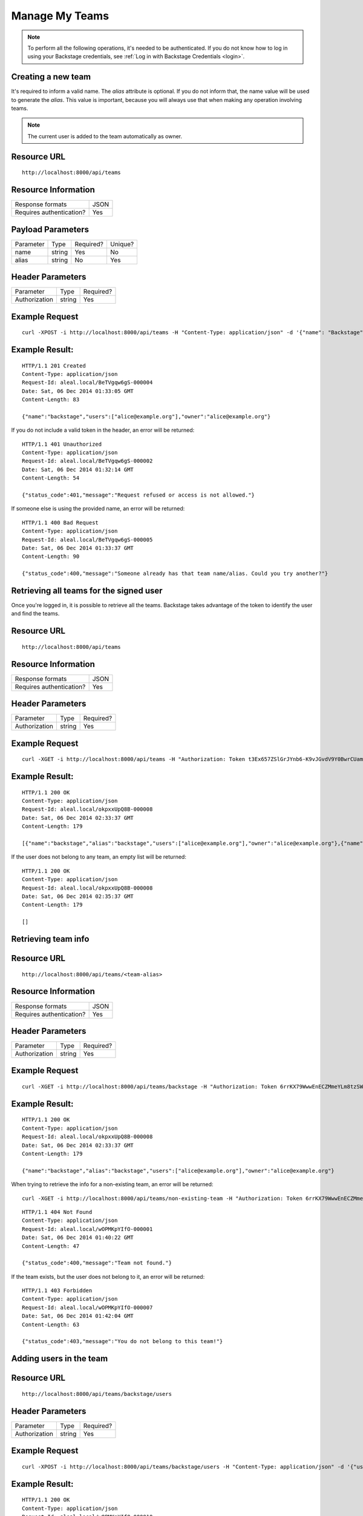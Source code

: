 ===============
Manage My Teams
===============

.. note::

  To perform all the following operations, it's needed to be authenticated. If you do not know how to log in using your Backstage credentials, see :ref:`Log in with Backstage Credentials <login>`.


Creating a new team
---------------------------
It's required to inform a valid name. The `alias` attribute is optional. If you do not inform that, the name value will be used to generate the `alias`. This value is important, because you will always use that when making any operation involving teams.

.. note::

  The current user is added to the team automatically as owner.

Resource URL
------------
.. highlight:: bash

::

  http://localhost:8000/api/teams


Resource Information
--------------------

+---------------------------+----------+
| Response formats          |   JSON   |
+---------------------------+----------+
| Requires authentication?  |    Yes   |
+---------------------------+----------+

Payload Parameters
------------------
+-------------------+--------------+-------------------+-------------------+
|    Parameter      |     Type     |     Required?     |      Unique?      |
+-------------------+--------------+-------------------+-------------------+
| name              |    string    | Yes               | No                |
+-------------------+--------------+-------------------+-------------------+
| alias             |    string    | No                | Yes               |
+-------------------+--------------+-------------------+-------------------+


Header Parameters
-----------------
+-----------------+--------------+-------------------+
|    Parameter    |     Type     |     Required?     |
+-----------------+--------------+-------------------+
| Authorization   |    string    | Yes               |
+-----------------+--------------+-------------------+


Example Request
---------------

.. highlight:: bash

::

  curl -XPOST -i http://localhost:8000/api/teams -H "Content-Type: application/json" -d '{"name": "Backstage", "alias": "backstage"} ' -H "Authorization: Token EDWZEheeeDnKt0B4IoH8IsOUSnGdumfHmHGQlZDdRbg="


Example Result:
---------------
.. highlight:: bash

::

  HTTP/1.1 201 Created
  Content-Type: application/json
  Request-Id: aleal.local/BeTVgqw6gS-000004
  Date: Sat, 06 Dec 2014 01:33:05 GMT
  Content-Length: 83

  {"name":"backstage","users":["alice@example.org"],"owner":"alice@example.org"}


If you do not include a valid token in the header, an error will be returned:

.. highlight:: bash

::

  HTTP/1.1 401 Unauthorized
  Content-Type: application/json
  Request-Id: aleal.local/BeTVgqw6gS-000002
  Date: Sat, 06 Dec 2014 01:32:14 GMT
  Content-Length: 54

  {"status_code":401,"message":"Request refused or access is not allowed."}


If someone else is using the provided name, an error will be returned:

.. highlight:: bash

::

  HTTP/1.1 400 Bad Request
  Content-Type: application/json
  Request-Id: aleal.local/BeTVgqw6gS-000005
  Date: Sat, 06 Dec 2014 01:33:37 GMT
  Content-Length: 90

  {"status_code":400,"message":"Someone already has that team name/alias. Could you try another?"}


Retrieving all teams for the signed user
----------------------------------------

Once you're logged in, it is possible to retrieve all the teams. Backstage takes advantage of the token to identify the user and find the teams.

Resource URL
------------
.. highlight:: bash

::

  http://localhost:8000/api/teams


Resource Information
--------------------

+---------------------------+----------+
| Response formats          |   JSON   |
+---------------------------+----------+
| Requires authentication?  |    Yes   |
+---------------------------+----------+

Header Parameters
-----------------
+-----------------+--------------+-------------------+
|    Parameter    |     Type     |     Required?     |
+-----------------+--------------+-------------------+
| Authorization   |    string    | Yes               |
+-----------------+--------------+-------------------+


Example Request
---------------

.. highlight:: bash

::

  curl -XGET -i http://localhost:8000/api/teams -H "Authorization: Token t3Ex657ZSlGrJYnb6-K9vJGvdV9Y0BwrCUambA9_NzQ="


Example Result:
---------------

.. highlight:: bash

::

  HTTP/1.1 200 OK
  Content-Type: application/json
  Request-Id: aleal.local/okpxxUpQ8B-000008
  Date: Sat, 06 Dec 2014 02:33:37 GMT
  Content-Length: 179

  [{"name":"backstage","alias":"backstage","users":["alice@example.org"],"owner":"alice@example.org"},{"name":"cli","alias":"cli","users":["alice@example.org"],"owner":"alice@example.org"}]


If the user does not belong to any team, an empty list will be returned:


.. highlight:: bash

::

  HTTP/1.1 200 OK
  Content-Type: application/json
  Request-Id: aleal.local/okpxxUpQ8B-000008
  Date: Sat, 06 Dec 2014 02:35:37 GMT
  Content-Length: 179

  []


Retrieving team info
--------------------

Resource URL
------------
.. highlight:: bash

::

  http://localhost:8000/api/teams/<team-alias>

Resource Information
--------------------

+---------------------------+----------+
| Response formats          |   JSON   |
+---------------------------+----------+
| Requires authentication?  |    Yes   |
+---------------------------+----------+

Header Parameters
-----------------
+-----------------+--------------+-------------------+
|    Parameter    |     Type     |     Required?     |
+-----------------+--------------+-------------------+
| Authorization   |    string    | Yes               |
+-----------------+--------------+-------------------+

Example Request
---------------

.. highlight:: bash

::

  curl -XGET -i http://localhost:8000/api/teams/backstage -H "Authorization: Token 6rrKX79WwwEnECZMmeYLm8tzSWZmN_mLT7XiFPN14Og="


Example Result:
---------------

.. highlight:: bash

::

  HTTP/1.1 200 OK
  Content-Type: application/json
  Request-Id: aleal.local/okpxxUpQ8B-000008
  Date: Sat, 06 Dec 2014 02:33:37 GMT
  Content-Length: 179

  {"name":"backstage","alias":"backstage","users":["alice@example.org"],"owner":"alice@example.org"}


When trying to retrieve the info for a non-existing team, an error will be returned:

.. highlight:: bash

::

  curl -XGET -i http://localhost:8000/api/teams/non-existing-team -H "Authorization: Token 6rrKX79WwwEnECZMmeYLm8tzSWZmN_mLT7XiFPN14Og="


.. highlight:: bash

::

  HTTP/1.1 404 Not Found
  Content-Type: application/json
  Request-Id: aleal.local/wOPMKpYIfO-000001
  Date: Sat, 06 Dec 2014 01:40:22 GMT
  Content-Length: 47

  {"status_code":400,"message":"Team not found."}


If the team exists, but the user does not belong to it, an error will be returned:

.. highlight:: bash

::

  HTTP/1.1 403 Forbidden
  Content-Type: application/json
  Request-Id: aleal.local/wOPMKpYIfO-000007
  Date: Sat, 06 Dec 2014 01:42:04 GMT
  Content-Length: 63

  {"status_code":403,"message":"You do not belong to this team!"}


Adding users in the team
------------------------

Resource URL
------------
.. highlight:: bash

::

  http://localhost:8000/api/teams/backstage/users

Header Parameters
-----------------
+-----------------+--------------+-------------------+
|    Parameter    |     Type     |     Required?     |
+-----------------+--------------+-------------------+
| Authorization   |    string    | Yes               |
+-----------------+--------------+-------------------+


Example Request
---------------

.. highlight:: bash

::

  curl -XPOST -i http://localhost:8000/api/teams/backstage/users -H "Content-Type: application/json" -d '{"users": ["bob@example.org"]}' -H "Authorization: Token 6rrKX79WwwEnECZMmeYLm8tzSWZmN_mLT7XiFPN14Og"


Example Result:
---------------

.. highlight:: bash

::

  HTTP/1.1 200 OK
  Content-Type: application/json
  Request-Id: aleal.local/wOPMKpYIfO-000010
  Date: Sat, 06 Dec 2014 01:44:11 GMT
  Content-Length: 90

  {"name":"backstage","users":["alice@example.org","bob@example.org"],"owner":"alice@example.org"}


If the user does not belong to the team, an error wil be returned:

.. highlight:: bash

::

  HTTP/1.1 403 Forbidden
  Content-Type: application/json
  Request-Id: aleal.local/wOPMKpYIfO-000008
  Date: Sat, 06 Dec 2014 01:43:32 GMT
  Content-Length: 63

  {"status_code":403,"message":"You do not belong to this team!"}


Removing users from team
------------------------

Resource URL
------------
.. highlight:: bash

::

  http://localhost:8000/api/teams/backstage/users

Resource Information
--------------------

+---------------------------+----------+
| Response formats          |   JSON   |
+---------------------------+----------+
| Requires authentication?  |    Yes   |
+---------------------------+----------+

Header Parameters
-----------------
+-----------------+--------------+-------------------+
|    Parameter    |     Type     |     Required?     |
+-----------------+--------------+-------------------+
| Authorization   |    string    | Yes               |
+-----------------+--------------+-------------------+


Example Request
---------------
.. highlight:: bash

::

  curl -XDELETE -i http://localhost:8000/api/teams/backstage/users -H "Content-Type: application/json" -d '{"users": ["bob@example.org"]}' -H "Authorization: Token vdpazZHBWZCufs-fFaX8teC7Wx1ID5KGTEXRdo3b9vk="


Example Result:
---------------
.. highlight:: bash

::

  HTTP/1.1 200 OK
  Content-Type: application/json
  Request-Id: aleal.local/IuM9oOVYas-000001
  Date: Sat, 06 Dec 2014 01:47:49 GMT
  Content-Length: 83

  {"name":"backstage","users":["alice@example.org", "bob@example.org"],"owner":"alice@example.org"}


The owner is a special member of the team. And, nobody has permission to remove him from that.

.. highlight:: bash

::

  HTTP/1.1 403 Forbidden
  Content-Type: application/json
  Request-Id: aleal.local/IuM9oOVYas-000005
  Date: Sat, 06 Dec 2014 01:48:59 GMT
  Content-Length: 85

  {"status_code":403,"message":"It is not possible to remove the owner from the team."}


Only members have permission to have another member from the team. If the user does not belong to that, an error will be returned.

.. highlight:: bash

::

  HTTP/1.1 403 Forbidden
  Content-Type: application/json
  Request-Id: aleal.local/IuM9oOVYas-000002
  Date: Sat, 06 Dec 2014 01:48:09 GMT
  Content-Length: 63

  {"status_code":403,"payload":"You do not belong to this team!"}


Deleting a team
---------------


Resource URL
------------
.. highlight:: bash

::

  http://localhost:8000/api/teams/<team-alias>


Resource Information
--------------------

+---------------------------+----------+
| Response formats          |   JSON   |
+---------------------------+----------+
| Requires authentication?  |    Yes   |
+---------------------------+----------+


Header Parameters
-----------------
+-----------------+--------------+-------------------+
|    Parameter    |     Type     |     Required?     |
+-----------------+--------------+-------------------+
| Authorization   |    string    | Yes               |
+-----------------+--------------+-------------------+


Example Request
---------------

.. highlight:: bash

::

  curl -XDELETE -i http://localhost:8000/api/teams/backstage -H "Authorization: Token 1HnbxXIYMJzECiE-lpH0uIaailRdDurz2JL_5kgtMVc="


Example Result:
---------------

.. highlight:: bash

::

  HTTP/1.1 200 OK
  Content-Type: application/json
  Request-Id: aleal.local/hU8FyyKBPw-000003
  Date: Sat, 06 Dec 2014 01:55:23 GMT
  Content-Length: 58

  {"name":"backstage","users":["alice@example.org","bob@example.org"],"owner":"alice@example.org"}


If the team does not exist, a not found will be returned:

.. highlight:: bash

::

  HTTP/1.1 404 Not Found
  Content-Type: application/json
  Request-Id: aleal.local/hU8FyyKBPw-000004
  Date: Sat, 06 Dec 2014 01:55:33 GMT
  Content-Length: 71

  {"status_code":403,"message":"Team not found or you're not the owner."}
